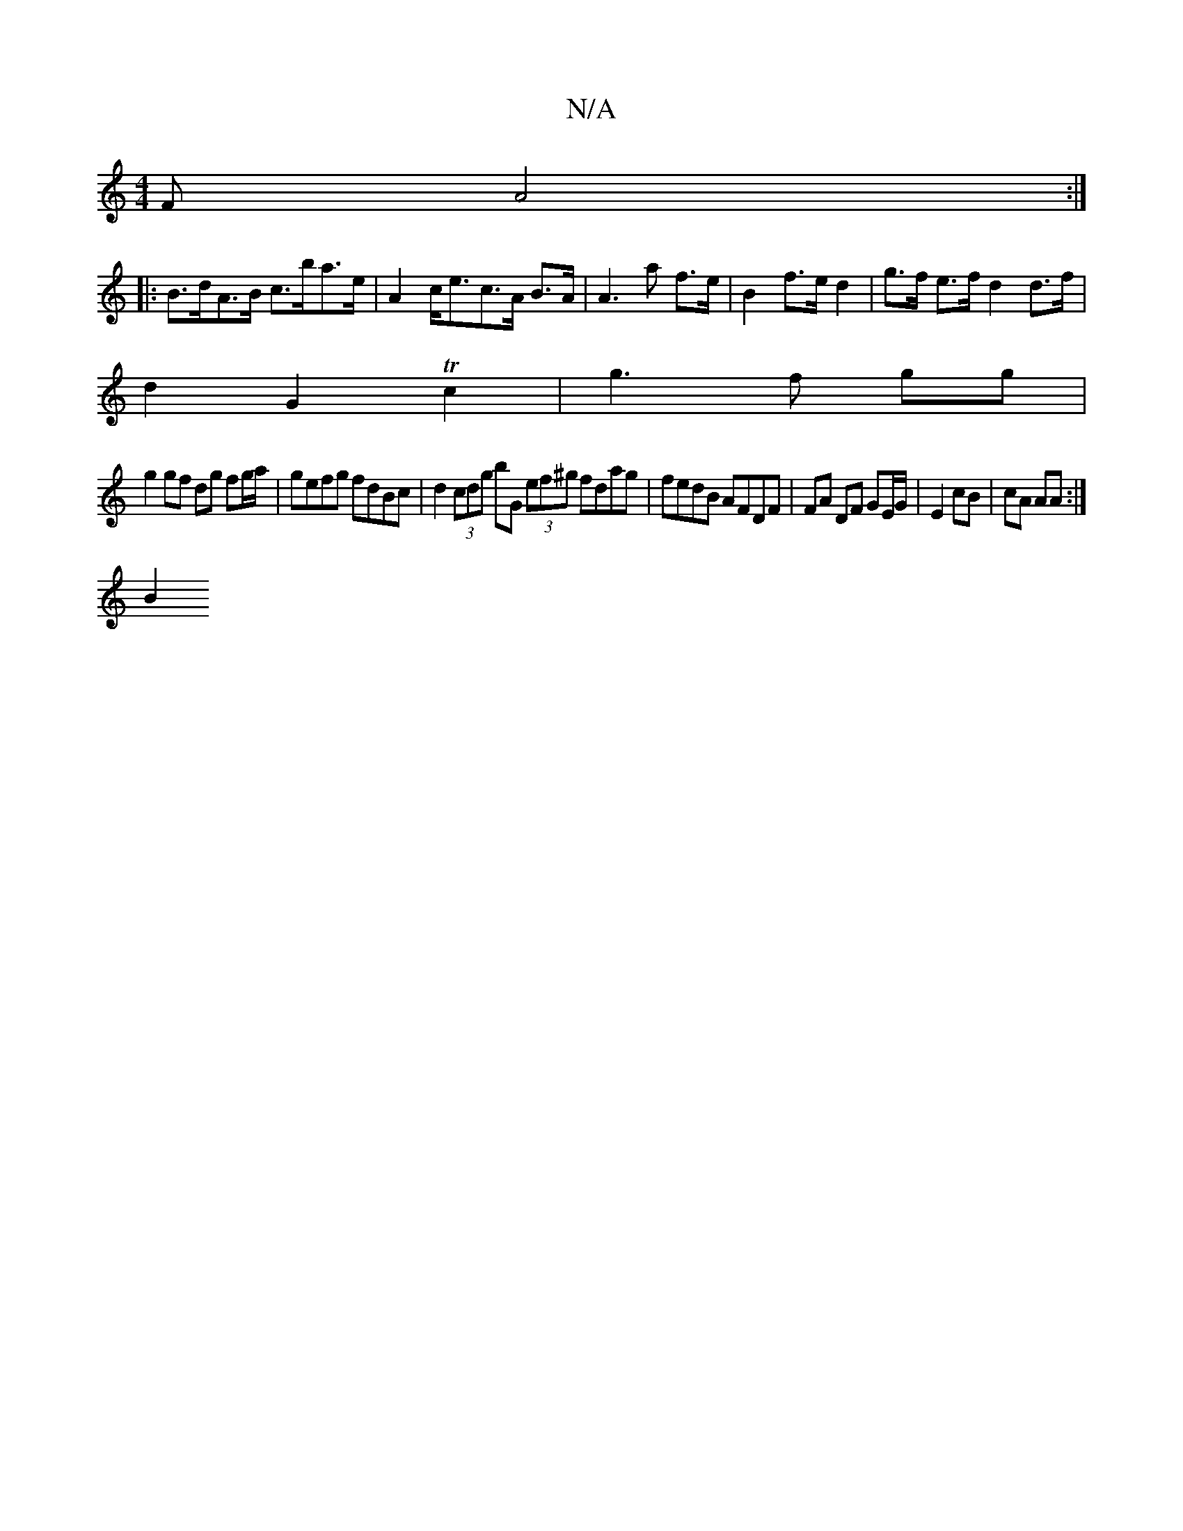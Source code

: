 X:1
T:N/A
M:4/4
R:N/A
K:Cmajor
F  A4 :|
|:B>dA>B c>ba>e | A2c<ec>A B>A | A3 a f>e | B2 f>e d2 | g>f e>f d2 d>f |
d2 G2 Tc2 | g3 f gg |
g2 gf dg fg/a/ | gefg fdBc | d2 (3cdg bG (3ef^g fdag | fedB AFDF | FA DF GE/G/|E2 cB|cA AA:|
B2 